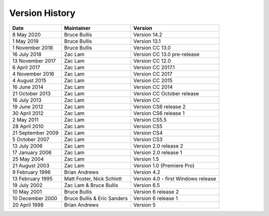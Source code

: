 .. _history:

Version History
################################################################################

+-------------------+-----------------------------+-------------------------------------+
|     **Date**      |       **Maintainer**        |             **Version**             |
+===================+=============================+=====================================+
| 8 May 2020        | Bruce Bullis                | Version 14.2                        |
+-------------------+-----------------------------+-------------------------------------+
| 1 May 2019        | Bruce Bullis                | Version 13.1                        |
+-------------------+-----------------------------+-------------------------------------+
| 1 November 2018   | Bruce Bullis                | Version CC 13.0                     |
+-------------------+-----------------------------+-------------------------------------+
| 16 July 2018      | Zac Lam                     | Version CC 13.0 pre-release         |
+-------------------+-----------------------------+-------------------------------------+
| 13 November 2017  | Zac Lam                     | Version CC 12.0                     |
+-------------------+-----------------------------+-------------------------------------+
| 6 April 2017      | Zac Lam                     | Version CC 2017.1                   |
+-------------------+-----------------------------+-------------------------------------+
| 4 November 2016   | Zac Lam                     | Version CC 2017                     |
+-------------------+-----------------------------+-------------------------------------+
| 4 August 2015     | Zac Lam                     | Version CC 2015                     |
+-------------------+-----------------------------+-------------------------------------+
| 16 June 2014      | Zac Lam                     | Version CC 2014                     |
+-------------------+-----------------------------+-------------------------------------+
| 21 October 2013   | Zac Lam                     | Version CC October release          |
+-------------------+-----------------------------+-------------------------------------+
| 16 July 2013      | Zac Lam                     | Version CC                          |
+-------------------+-----------------------------+-------------------------------------+
| 19 June 2012      | Zac Lam                     | Version CS6 release 2               |
+-------------------+-----------------------------+-------------------------------------+
| 30 April 2012     | Zac Lam                     | Version CS6 release 1               |
+-------------------+-----------------------------+-------------------------------------+
| 2 May 2011        | Zac Lam                     | Version CS5.5                       |
+-------------------+-----------------------------+-------------------------------------+
| 28 April 2010     | Zac Lam                     | Version CS5                         |
+-------------------+-----------------------------+-------------------------------------+
| 21 September 2009 | Zac Lam                     | Version CS4                         |
+-------------------+-----------------------------+-------------------------------------+
| 5 October 2007    | Zac Lam                     | Version CS3                         |
+-------------------+-----------------------------+-------------------------------------+
| 13 July 2006      | Zac Lam                     | Version 2.0 release 2               |
+-------------------+-----------------------------+-------------------------------------+
| 17 January 2006   | Zac Lam                     | Version 2.0 release 1               |
+-------------------+-----------------------------+-------------------------------------+
| 25 May 2004       | Zac Lam                     | Version 1.5                         |
+-------------------+-----------------------------+-------------------------------------+
| 21 August 2003    | Zac Lam                     | Version 1.0 (Premiere Pro)          |
+-------------------+-----------------------------+-------------------------------------+
| 9 February 1996   | Brian Andrews               | Version 4.2                         |
+-------------------+-----------------------------+-------------------------------------+
| 13 February 1995  | Matt Foster, Nick Schlott   | Version 4.0 - first Windows release |
+-------------------+-----------------------------+-------------------------------------+
| 19 July 2002      | Zac Lam & Bruce Bullis      | Version 6.5                         |
+-------------------+-----------------------------+-------------------------------------+
| 10 May 2001       | Bruce Bullis                | Version 6 release 2                 |
+-------------------+-----------------------------+-------------------------------------+
| 10 December 2000  | Bruce Bullis & Eric Sanders | Version 6 release 1                 |
+-------------------+-----------------------------+-------------------------------------+
| 20 April 1998     | Brian Andrews               | Version 5                           |
+-------------------+-----------------------------+-------------------------------------+
